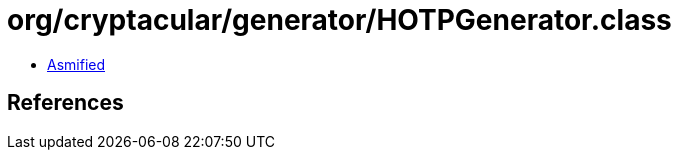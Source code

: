 = org/cryptacular/generator/HOTPGenerator.class

 - link:HOTPGenerator-asmified.java[Asmified]

== References

